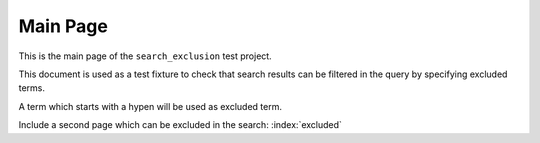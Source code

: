 Main Page
=========

This is the main page of the ``search_exclusion`` test project.

This document is used as a test fixture to check that search results can be
filtered in the query by specifying excluded terms.

A term which starts with a hypen will be used as excluded term.

Include a second page which can be excluded in the search:
:index:`excluded`